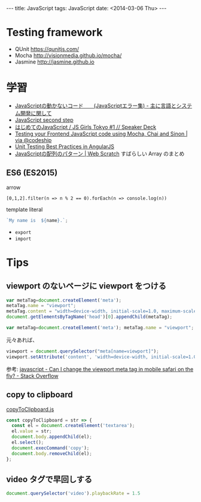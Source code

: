 #+begin_html
---
title: JavaScript
tags: JavaScript
date: <2014-03-06 Thu>
---
#+end_html

* Testing framework
- QUnit https://qunitjs.com/
- Mocha http://visionmedia.github.io/mocha/
- Jasmine http://jasmine.github.io

* 学習
- [[http://d.hatena.ne.jp/language_and_engineering/20080912/1221297779][JavaScriptの動かないコード　　(JavaScriptエラー集) - 主に言語とシステム開発に関して]]
- [[http://0-9.sakura.ne.jp/pub/lt/JSGirls/start.html][JavaScript second step]]
- [[https://speakerdeck.com/tacamy/js-girls-tokyo-number-1][はじめてのJavaScript / JS Girls Tokyo #1 // Speaker Deck]]
- [[http://blog.codeship.io/2014/01/22/testing-frontend-javascript-code-using-mocha-chai-and-sinon.html][Testing your Frontend JavaScript code using Mocha, Chai and Sinon | via @codeship]]
- [[http://andyshora.com/unit-testing-best-practices-angularjs.html][Unit Testing Best Practices in AngularJS]]
- [[http://efcl.info/2016/10/11/array-patterns/][JavaScriptの配列のパターン | Web Scratch]] すばらしい Array のまとめ

** ES6 (ES2015)

arrow
#+BEGIN_SRC 
[0,1,2].filter(n => n % 2 == 0).forEach(n => console.log(n))
#+END_SRC

template literal
#+BEGIN_SRC js
`My name is  ${name}.`;
#+END_SRC

- =export=
- =import=

* Tips
** viewport のないページに viewport をつける

#+BEGIN_SRC javascript
var metaTag=document.createElement('meta');
metaTag.name = "viewport";
metaTag.content = "width=device-width, initial-scale=1.0, maximum-scale=1.0, user-scalable=0";
document.getElementsByTagName('head')[0].appendChild(metaTag);
#+END_SRC

#+BEGIN_SRC javascript
var metaTag=document.createElement('meta'); metaTag.name = "viewport"; metaTag.content = "width=device-width, initial-scale=1"; document.getElementsByTagName('head')[0].appendChild(metaTag);
#+END_SRC

元々あれば、
#+BEGIN_SRC javascript
viewport = document.querySelector("meta[name=viewport]");
viewport.setAttribute('content', 'width=device-width, initial-scale=1.0, maximum-scale=1.0, user-scalable=0');
#+END_SRC
参考: [[http://stackoverflow.com/questions/3588628/can-i-change-the-viewport-meta-tag-in-mobile-safari-on-the-fly][javascript - Can I change the viewport meta tag in mobile safari on the fly? - Stack Overflow]]
** copy to clipboard
[[https://gist.github.com/Chalarangelo/65320a1953388d0042829ac1fb989e33#file-copytoclipboard-js][copyToClipboard.js]]

#+BEGIN_SRC js
const copyToClipboard = str => {
  const el = document.createElement('textarea');
  el.value = str;
  document.body.appendChild(el);
  el.select();
  document.execCommand('copy');
  document.body.removeChild(el);
};
#+END_SRC

** video タグで早回しする

#+begin_src js
document.querySelector('video').playbackRate = 1.5
#+end_src
